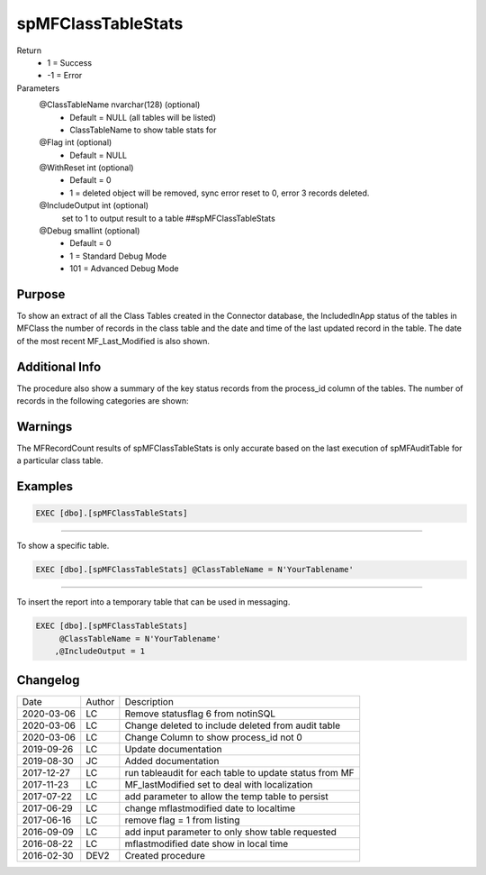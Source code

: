 
===================
spMFClassTableStats
===================

Return
  - 1 = Success
  - -1 = Error
Parameters
  @ClassTableName nvarchar(128) (optional)
    - Default = NULL (all tables will be listed)
    - ClassTableName to show table stats for
  @Flag int (optional)
    - Default = NULL
  @WithReset int (optional)
    - Default = 0
    - 1 = deleted object will be removed, sync error reset to 0, error 3 records deleted.
  @IncludeOutput int (optional)
    set to 1 to output result to a table ##spMFClassTableStats
  @Debug smallint (optional)
    - Default = 0
    - 1 = Standard Debug Mode
    - 101 = Advanced Debug Mode

Purpose
=======

To show an extract of all the Class Tables created in the Connector database, the IncludedInApp status of the tables in MFClass the number of records in the class table and the date and time of the last updated record in the table. The date of the most recent MF_Last_Modified is also shown.

Additional Info
===============

The procedure also show a summary of the key status records from the process_id column of the tables. The number of records in the following categories are shown:

==============  ===============================================================
Column          Description
--------------  ---------------------------------------------------------------
ClassID         MFID of the class
TableName       Name of Class table
IncludeInApp    IncludeInApp Flag
SQLRecordCount  Totals records in SQL (Note that this is not necessarily the same as the total per M-Files)
MFRecordCount   Total records in M-Files including deleted objects. This result is derived from the last time that spMFTableAudit procedure was run to produce a list of the objectversions of all the objects for a specific class. 
MFNotInSQL      Total record in M-Files not yet updated in SQL. This excludes deleted objects in M-Files which are recorded in MFAuditTable with statusflag = 6
Deleted         Total for Deleted flag set to 1 plus deleted in M-Files and not in class table
SyncError       Total Synchronization errors (process_id = 2)
Process_ID_not_0    Total of records with process_id <> 0 this includes the errors and show records that will be excluded from an @updatemethod = 1 routine
MFError         Total of records with process_id = 3 as MFError
SQLError        Total of records with process_id =4 as SQL Error
LastModifed     Most recent date that SQL updated a record in the table
MFLastModified  Most recent that an update was made in M-Files on the record
SessionID       ID  of the latest spMFTableAudit procedure execution.
==============  ===============================================================

Warnings
========

The MFRecordCount results of spMFClassTableStats is only accurate based on the last execution of spMFAuditTable for a particular class table.

Examples
========

.. code:: sql

   EXEC [dbo].[spMFClassTableStats]

----

To show a specific table.

.. code:: sql

   EXEC [dbo].[spMFClassTableStats] @ClassTableName = N'YourTablename'

----

To insert the report into a temporary table that can be used in messaging.

.. code:: sql

   EXEC [dbo].[spMFClassTableStats]
        @ClassTableName = N'YourTablename'
       ,@IncludeOutput = 1

Changelog
=========

==========  =========  ========================================================
Date        Author     Description
----------  ---------  --------------------------------------------------------
2020-03-06  LC         Remove statusflag 6 from notinSQL
2020-03-06  LC         Change deleted to include deleted from audit table
2020-03-06  LC         Change Column to show process_id not 0
2019-09-26  LC         Update documentation
2019-08-30  JC         Added documentation
2017-12-27  LC         run tableaudit for each table to update status from MF
2017-11-23  LC         MF_lastModified set to deal with localization
2017-07-22  LC         add parameter to allow the temp table to persist
2017-06-29  LC         change mflastmodified date to localtime
2017-06-16  LC         remove flag = 1 from listing
2016-09-09  LC         add input parameter to only show table requested
2016-08-22  LC         mflastmodified date show in local time
2016-02-30  DEV2       Created procedure
==========  =========  ========================================================

